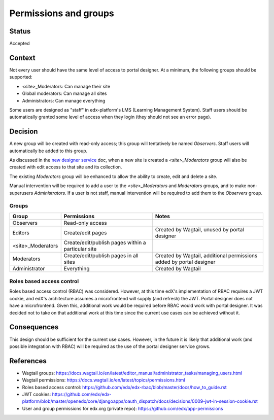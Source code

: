 Permissions and groups
######################

Status
======
Accepted

Context
=======
Not every user should have the same level of access to portal designer. At a minimum, the following groups should be
supported:

- <site>_Moderators: Can manage their site
- Global moderators: Can manage all sites
- Administrators: Can manage everything

Some users are designed as "staff" in edx-platform's LMS (Learning Management System). Staff users should be
automatically granted some level of access when they login (they should not see an error page).

Decision
========
A new group will be created with read-only access; this group will tentatively be named *Observers*. Staff users will
automatically be added to this group.

As discussed in the `new designer service <0001-new-designer-service.rst>`_ doc, when a new site is created a
*<site>_Moderators* group will also be created with edit access to that site and its collection.

The existing *Moderators* group will be enhanced to allow the ability to create, edit and delete a site.

Manual intervention will be required to add a user to the *<site>_Moderators* and *Moderators* groups, and
to make non-superusers *Administrators*. If a user is not staff, manual intervention will be required to add them to
the *Observers* group.

Groups
------
==================  ====================================================  =====================================================================
 Group               Permissions                                           Notes
==================  ====================================================  =====================================================================
Observers            Read-only access
Editors              Create/edit pages                                     Created by Wagtail, unused by portal designer
<site>_Moderators    Create/edit/publish pages within a particular site
Moderators           Create/edit/publish pages in all sites                Created by Wagtail, additional permissions added by portal designer
Administrator        Everything                                            Created by Wagtail
==================  ====================================================  =====================================================================

Roles based access control
--------------------------
Roles based access control (RBAC) was considered. However, at this time edX's implementation of RBAC requires a JWT
cookie, and edX's architecture assumes a microfrontend will supply (and refresh) the JWT. Portal designer does not
have a microfrontend. Given this, additional work would be required before RBAC would work with portal designer. It
was decided not to take on that additional work at this time since the current use cases can be achieved without it.

Consequences
============
This design should be sufficient for the current use cases. However, in the future it is likely that additional work
(and possible integration with RBAC) will be required as the use of the portal designer service grows.

References
============
- Wagtail groups: https://docs.wagtail.io/en/latest/editor_manual/administrator_tasks/managing_users.html
- Wagtail permissions: https://docs.wagtail.io/en/latest/topics/permissions.html
- Roles based access control: https://github.com/edx/edx-rbac/blob/master/docs/how_to_guide.rst
- JWT cookies: https://github.com/edx/edx-platform/blob/master/openedx/core/djangoapps/oauth_dispatch/docs/decisions/0009-jwt-in-session-cookie.rst
- User and group permissions for edx.org (private repo): https://github.com/edx/app-permissions
